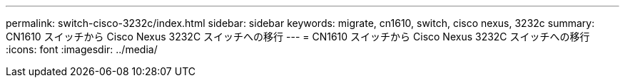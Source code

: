 ---
permalink: switch-cisco-3232c/index.html 
sidebar: sidebar 
keywords: migrate, cn1610, switch, cisco nexus, 3232c 
summary: CN1610 スイッチから Cisco Nexus 3232C スイッチへの移行 
---
= CN1610 スイッチから Cisco Nexus 3232C スイッチへの移行
:icons: font
:imagesdir: ../media/


